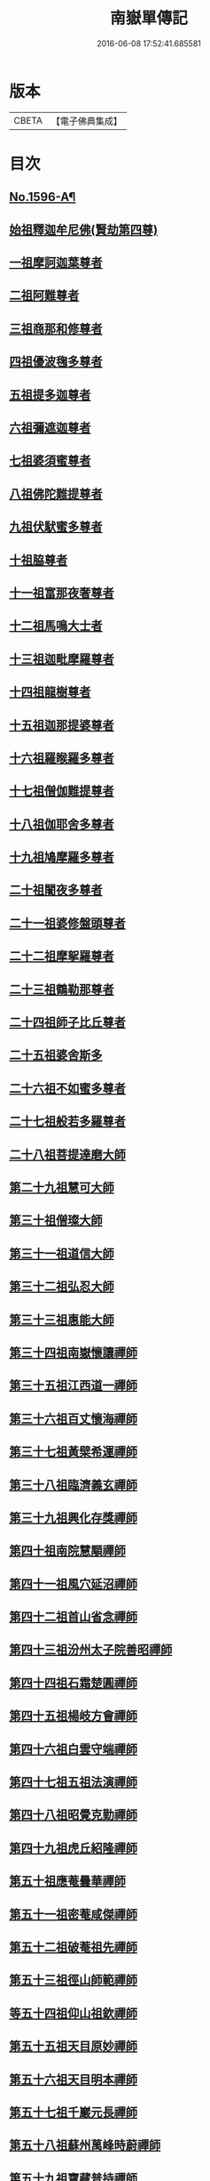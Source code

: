 #+TITLE: 南嶽單傳記 
#+DATE: 2016-06-08 17:52:41.685581

* 版本
 |     CBETA|【電子佛典集成】|

* 目次
** [[file:KR6r0106_001.txt::001-0012a1][No.1596-A¶]]
** [[file:KR6r0106_001.txt::001-0012b8][始祖釋迦牟尼佛(賢劫第四尊)]]
** [[file:KR6r0106_001.txt::001-0013a1][一祖摩訶迦葉尊者]]
** [[file:KR6r0106_001.txt::001-0013a19][二祖阿難尊者]]
** [[file:KR6r0106_001.txt::001-0013b7][三祖商那和修尊者]]
** [[file:KR6r0106_001.txt::001-0013c4][四祖優波毱多尊者]]
** [[file:KR6r0106_001.txt::001-0013c19][五祖提多迦尊者]]
** [[file:KR6r0106_001.txt::001-0014a15][六祖彌遮迦尊者]]
** [[file:KR6r0106_001.txt::001-0014b3][七祖婆須蜜尊者]]
** [[file:KR6r0106_001.txt::001-0014c2][八祖佛陀難提尊者]]
** [[file:KR6r0106_001.txt::001-0014c12][九祖伏䭾蜜多尊者]]
** [[file:KR6r0106_001.txt::001-0015a5][十祖脇尊者]]
** [[file:KR6r0106_001.txt::001-0015a16][十一祖富那夜奢尊者]]
** [[file:KR6r0106_001.txt::001-0015b2][十二祖馬鳴大士者]]
** [[file:KR6r0106_001.txt::001-0015b22][十三祖迦毗摩羅尊者]]
** [[file:KR6r0106_001.txt::001-0015c21][十四祖龍樹尊者]]
** [[file:KR6r0106_001.txt::001-0016b8][十五祖迦那提婆尊者]]
** [[file:KR6r0106_001.txt::001-0016c16][十六祖羅睺羅多尊者]]
** [[file:KR6r0106_001.txt::001-0017a7][十七祖僧伽難提尊者]]
** [[file:KR6r0106_001.txt::001-0017c5][十八祖伽耶舍多尊者]]
** [[file:KR6r0106_001.txt::001-0018a3][十九祖鳩摩羅多尊者]]
** [[file:KR6r0106_001.txt::001-0018a20][二十祖闍夜多尊者]]
** [[file:KR6r0106_001.txt::001-0018b15][二十一祖婆修盤頭尊者]]
** [[file:KR6r0106_001.txt::001-0018c23][二十二祖摩挐羅尊者]]
** [[file:KR6r0106_001.txt::001-0019a18][二十三祖鶴勒那尊者]]
** [[file:KR6r0106_001.txt::001-0019c14][二十四祖師子比丘尊者]]
** [[file:KR6r0106_001.txt::001-0020b17][二十五祖婆舍斯多]]
** [[file:KR6r0106_001.txt::001-0020c23][二十六祖不如蜜多尊者]]
** [[file:KR6r0106_001.txt::001-0021b4][二十七祖般若多羅尊者]]
** [[file:KR6r0106_001.txt::001-0021b20][二十八祖菩提達磨大師]]
** [[file:KR6r0106_001.txt::001-0022a8][第二十九祖慧可大師]]
** [[file:KR6r0106_001.txt::001-0022c8][第三十祖僧璨大師]]
** [[file:KR6r0106_001.txt::001-0023b5][第三十一祖道信大師]]
** [[file:KR6r0106_001.txt::001-0023b22][第三十二祖弘忍大師]]
** [[file:KR6r0106_001.txt::001-0023c18][第三十三祖惠能大師]]
** [[file:KR6r0106_001.txt::001-0025a9][第三十四祖南嶽懷讓禪師]]
** [[file:KR6r0106_001.txt::001-0025b7][第三十五祖江西道一禪師]]
** [[file:KR6r0106_001.txt::001-0025c9][第三十六祖百丈懷海禪師]]
** [[file:KR6r0106_001.txt::001-0026a13][第三十七祖黃檗希運禪師]]
** [[file:KR6r0106_001.txt::001-0026b14][第三十八祖臨濟義玄禪師]]
** [[file:KR6r0106_001.txt::001-0027b9][第三十九祖興化存獎禪師]]
** [[file:KR6r0106_001.txt::001-0027c14][第四十祖南院慧顒禪師]]
** [[file:KR6r0106_001.txt::001-0028a8][第四十一祖風穴延沼禪師]]
** [[file:KR6r0106_001.txt::001-0029a22][第四十二祖首山省念禪師]]
** [[file:KR6r0106_001.txt::001-0029b24][第四十三祖汾州太子院善昭禪師]]
** [[file:KR6r0106_001.txt::001-0030a21][第四十四祖石霜楚圓禪師]]
** [[file:KR6r0106_001.txt::001-0031a21][第四十五祖楊岐方會禪師]]
** [[file:KR6r0106_001.txt::001-0031c4][第四十六祖白雲守端禪師]]
** [[file:KR6r0106_001.txt::001-0032a14][第四十七祖五祖法演禪師]]
** [[file:KR6r0106_001.txt::001-0032c5][第四十八祖昭覺克勤禪師]]
** [[file:KR6r0106_001.txt::001-0033b11][第四十九祖虎丘紹隆禪師]]
** [[file:KR6r0106_001.txt::001-0033c20][第五十祖應菴曇華禪師]]
** [[file:KR6r0106_001.txt::001-0034a19][第五十一祖密菴咸傑禪師]]
** [[file:KR6r0106_001.txt::001-0034b8][第五十二祖破菴祖先禪師]]
** [[file:KR6r0106_001.txt::001-0034c10][第五十三祖徑山師範禪師]]
** [[file:KR6r0106_001.txt::001-0035a12][等五十四祖仰山祖欽禪師]]
** [[file:KR6r0106_001.txt::001-0035b11][第五十五祖天目原妙禪師]]
** [[file:KR6r0106_001.txt::001-0036a14][第五十六祖天目明本禪師]]
** [[file:KR6r0106_001.txt::001-0036c1][第五十七祖千巖元長禪師]]
** [[file:KR6r0106_001.txt::001-0037a17][第五十八祖蘇州萬峰時蔚禪師]]
** [[file:KR6r0106_001.txt::001-0037b11][第五十九祖寶藏普持禪師]]
** [[file:KR6r0106_001.txt::001-0037b16][第六十祖東明慧旵禪師]]
** [[file:KR6r0106_001.txt::001-0037c10][第六十一祖金陵東山永慈禪師]]
** [[file:KR6r0106_001.txt::001-0037c20][第六十二祖金陵高峰智瑄禪師]]
** [[file:KR6r0106_001.txt::001-0038a6][第六十三祖金陵本瑞禪師]]
** [[file:KR6r0106_001.txt::001-0038a17][第六十四祖玉泉明聰禪師]]
** [[file:KR6r0106_001.txt::001-0038b3][第六十五祖圓通德寶禪師]]
** [[file:KR6r0106_001.txt::001-0038c4][第六十六祖荊溪禹門正傳禪師]]
** [[file:KR6r0106_001.txt::001-0039a4][第六十七祖明州天童圓悟禪師]]
** [[file:KR6r0106_001.txt::001-0039c19][第六十八祖蘇州鄧尉山三峰法藏禪師]]
** [[file:KR6r0106_001.txt::001-0040b24][第六十九祖衡州南嶽般若寺退翁弘儲禪師]]
** [[file:KR6r0106_001.txt::001-0041c13][No.1596-B¶]]

* 卷
[[file:KR6r0106_001.txt][南嶽單傳記 1]]

